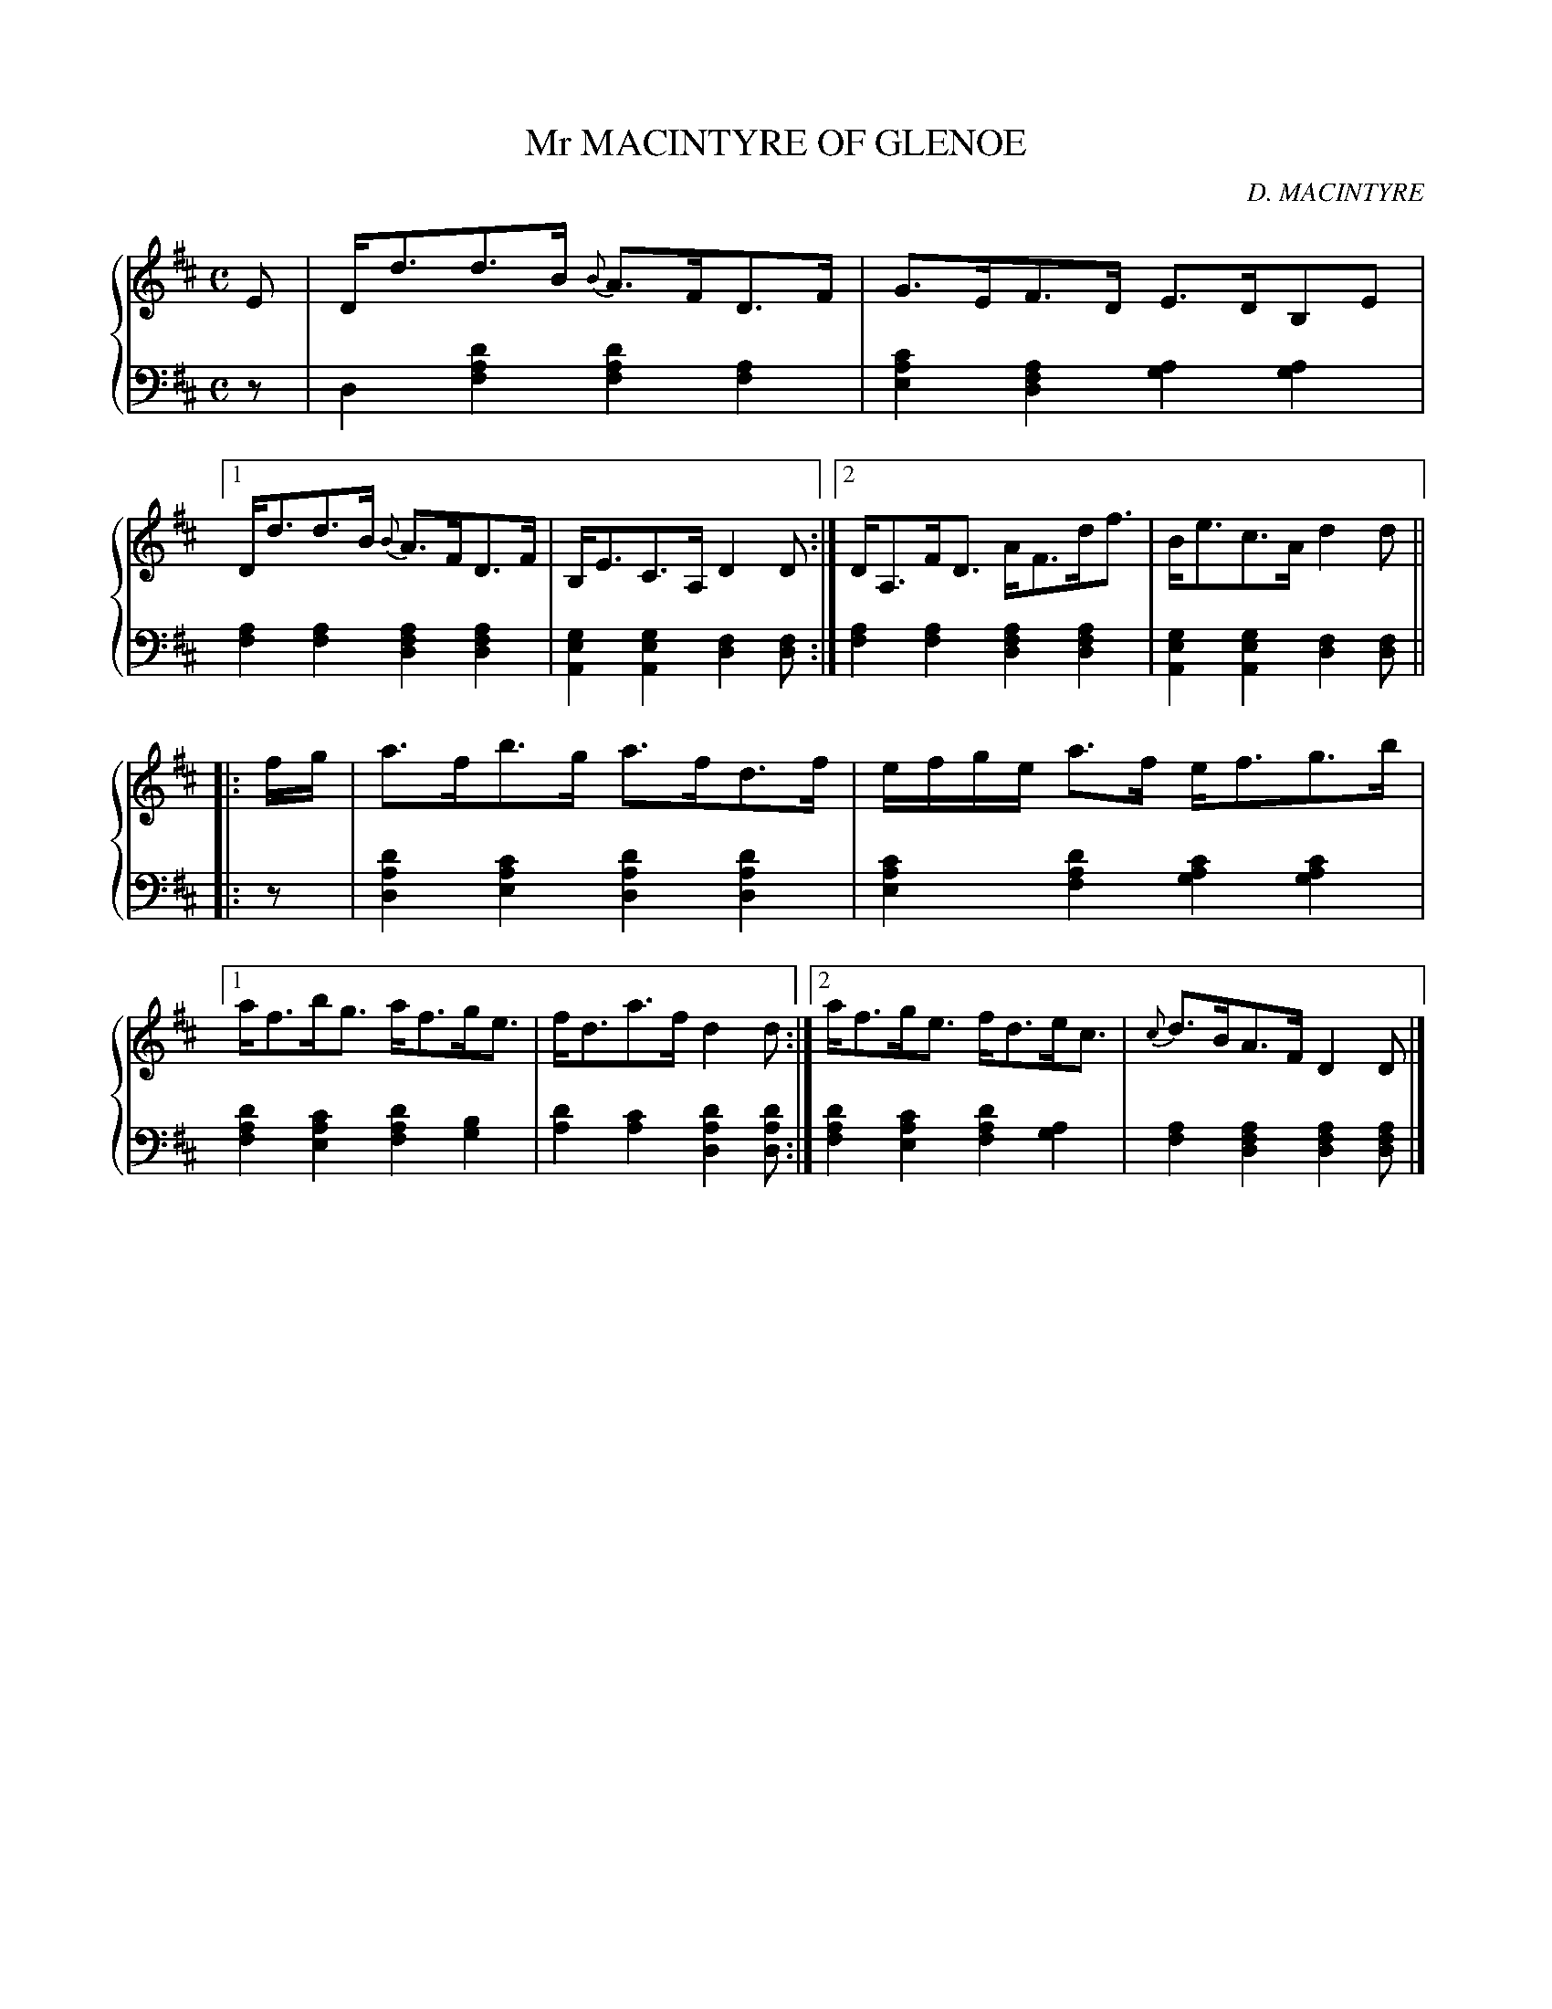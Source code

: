 X: 092
T: Mr MACINTYRE OF GLENOE
C: D. MACINTYRE
R: Strathspey
B: Glen Collection p.9 #2
Z: 2011 John Chambers <jc:trillian.mit.edu>
M: C
L: 1/8
V: 1 middle=B clef=treble
V: 2 middle=d clef=bass
%%score {1 | 2}
K: D
%
V: 1
E |\
D<dd>B {B}A>FD>F | G>EF>D E>DB,E |\
[1 D<dd>B {B}A>FD>F | B,<EC>A, D2D :|\
[2 D<A,F<D A<Fd<f | B<ec>A d2d ||
|: f/g/ |\
a>fb>g a>fd>f | e/f/g/e/ a>f e<fg>b |\
[1 a<fb<g a<fg<e | f<da>f d2d :|\
[2 a<fg<e f<de<c | {c}d>BA>F D2D |]
%
V: 2
z |\
d2[d'2a2f2] [d'2a2f2][a2f2] | [c'2a2e2][a2f2d2] [a2g2][a2g2] |\
[1 [a2f2][a2f2] [a2f2d2][a2f2d2] | [g2e2A2][g2e2A2] [f2d2][fd] :|\
[2 [a2f2][a2f2] [a2f2d2][a2f2d2] | [g2e2A2][g2e2A2] [f2d2][fd] ||
|: z |\
[d'2a2d2][c'2a2e2] [d'2a2d2][d'2a2d2] | [c'2a2e2][d'2a2f2] [c'2a2g2][c'2a2g2] |\
[1 [d'2a2f2][c'2a2e2] [d'2a2f2][b2g2] | [d'2a2][c'2a2] [d'2a2d2][d'ad] :|\
[2 [d'2a2f2][c'2a2e2] [d'2a2f2][a2g2] | [a2f2][a2f2d2] [a2f2d2][afd] |]

